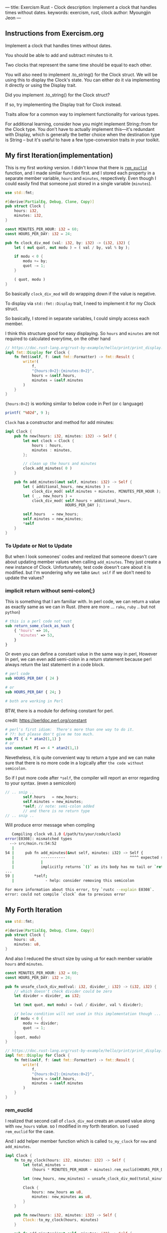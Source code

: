 ---
title: Exercism Rust - Clock
description: Implement a clock that handles times without dates.
keywords: exercism, rust, clock
author: Myoungjin Jeon
---
#+OPTIONS: ^:{}

** Instructions from Exercism.org

Implement a clock that handles times without dates.

You should be able to add and subtract minutes to it.

Two clocks that represent the same time should be equal to each other.

You will also need to implement .to_string() for the Clock struct.
We will be using this to display the Clock's state.
You can either do it via implementing it directly or using the Display trait.

Did you implement .to_string() for the Clock struct?

If so, try implementing the Display trait for Clock instead.

Traits allow for a common way to implement functionality for various types.

For additional learning, consider how you might implement String::from for the Clock type.
You don't have to actually implement this—it's redundant with Display,
which is generally the better choice when the destination type is String -- but
it's useful to have a few type-conversion traits in your toolkit.

** My first Iteration(implementation)

This is my first /working/ version. I didn't know that there is [[https://doc.rust-lang.org/std/?search=rem_euclid][=rem_euclid=]] function, and
I made simliar function first.
and I stored each property in a separate member variable, ~hours~ and ~minutes~, respectively.
Even though I could easily find that someone just stored in a single variable (~minutes~).

#+begin_src rust
  use std::fmt;

  #[derive(PartialEq, Debug, Clone, Copy)]
  pub struct Clock {
      hours: i32,
      minutes: i32,
  }

  const MINUTES_PER_HOUR: i32 = 60;
  const HOURS_PER_DAY: i32 = 24;

  pub fn clock_div_mod (val: i32, by: i32) -> (i32, i32) {
      let ( mut quot, mut modu ) = ( val / by, val % by );

      if modu < 0 {
          modu += by;
          quot -= 1;
      }

      ( quot, modu )
  }
#+end_src


So basically =clock_div_mod= will do wrapping down if the value is negative.

To display via =std::fmt::Display= trait, I need to implement it for my Clock struct.

So basically, I stored in separate variables, I could simply access each member.

I think this structure good for easy displaying. So ~hours~ and ~minutes~ are not required to calculated
everytime, on the other hand 

#+begin_src rust
  // https://doc.rust-lang.org/rust-by-example/hello/print/print_display.html
  impl fmt::Display for Clock {
      fn fmt(&self, f: &mut fmt::Formatter) -> fmt::Result {
          write!(
              f,
              "{hours:0>2}:{minutes:0>2}",
              hours = &self.hours,
              minutes = &self.minutes
          )
      }
  }
#+end_src

={hours:0>2}= is working similar to below code in Perl (or c language)

#+begin_src perl
  printf( "%02d", 9 );
#+end_src


~Clock~ has a constructor and method for add minutes:

#+begin_src rust
  impl Clock {
      pub fn new(hours: i32, minutes: i32) -> Self {
          let mut clock = Clock {
              hours : hours,
              minutes : minutes,
          };

          // clean up the hours and minutes
          clock.add_minutes( 0 )
      }

      pub fn add_minutes(&mut self, minutes: i32) -> Self {
          let ( additional_hours, new_minutes ) =
              clock_div_mod( self.minutes + minutes, MINUTES_PER_HOUR );
          let ( _, new_hours ) =
              clock_div_mod( self.hours + additional_hours,
                             HOURS_PER_DAY );

          self.hours   = new_hours;
          self.minutes = new_minutes;
          *self
      }
  }
#+end_src

*** To Update or Not to Update
But when I look someones' codes and reelized that someone doesn't care about updating
member values when calling =add_minutes=. They just create a new instance of Clock.
Unfortunately, test code doesn't care about it is modified. but I'm wondering
why we take ~&mut self~ if we don't need to update the values?

***  implicit return without semi-colon(;)

This is something that I am familiar with. In perl code, we can return a value as exactly same
as we can in Rust. (there are more ... ~raku~, ~ruby~ .. but not ~python~)

#+begin_src perl
  # this is a perl code not rust
  sub return_some_clock_as_hash {
      { 'hours' => 16,
        'minutes' => 53,
      }
  }
#+end_src

Or even you can define a constant value in the same way in perl,
However In perl, we can even add semi-colon in a return statement because
perl always return the last statement in a code block.

#+begin_src perl
  # perl code
  sub HOURS_PER_DAY { 24 }

  # or
  sub HOURS_PER_DAY { 24; }

  # both are working in Perl

#+end_src

BTW, there is a module for defining constant for perl.

credit: https://perldoc.perl.org/constant

#+begin_src perl
  # perl's first idiom:  There's more than one way to do it.
  # ??: but please don't give me too much.
  sub PI { 4 * atan2(1,1) }
  # or
  use constant PI => 4 * atan2(1,1)

#+end_src

Nevetheless, it is quite convenient way to return a type and we can make sure that
there is no more code in a logically after ~the code without semicolon~.

So if I put more code after =*self=, the compiler will report an error regarding to
your syntax. (even a semicolon)

#+begin_src rust
  // .. snip ..
          self.hours   = new_hours;
          self.minutes = new_minutes;
          *self; // note: semi-colon added
          // and there is no return type
  // .. snip ..
#+end_src

Will produce error message when compling

#+begin_src sh
   Compiling clock v0.1.0 (/path/to/your/code/clock)
error[E0308]: mismatched types
  --> src/main.rs:54:52
   |
54 |     pub fn add_minutes(&mut self, minutes: i32) -> Self {
   |            -----------                             ^^^^ expected struct `Clock`, found `()`
   |            |
   |            implicitly returns `()` as its body has no tail or `return` expression
...
59 |         *self;
   |              - help: consider removing this semicolon

For more information about this error, try `rustc --explain E0308`.
error: could not compile `clock` due to previous error
#+end_src


** My Forth Iteration

#+begin_src rust
  use std::fmt;

  #[derive(PartialEq, Debug, Clone, Copy)]
  pub struct Clock {
      hours: u8,
      minutes: u8,
  }

#+end_src

And also I reduced the struct size by using ~u8~ for each member variable ~hours~ and ~minutes~.


#+begin_src rust
  const MINUTES_PER_HOUR: i32 = 60;
  const HOURS_PER_DAY: i32 = 24;

  pub fn unsafe_clock_div_mod(val: i32, divider_: i32) -> (i32, i32) {
      // which doesn't check divider could be zero
      let divider = divider_ as i32;

      let (mut quot, mut modu) = (val / divider, val % divider);

      // below condition will not used in this implementation though ...
      if modu < 0 {
          modu += divider;
          quot -= 1;
      }
      (quot, modu)
  }

  // https://doc.rust-lang.org/rust-by-example/hello/print/print_display.html
  impl fmt::Display for Clock {
      fn fmt(&self, f: &mut fmt::Formatter) -> fmt::Result {
          write!(
              f,
              "{hours:0>2}:{minutes:0>2}",
              hours = &self.hours,
              minutes = &self.minutes
          )
      }
  }
#+end_src

*** rem_euclid
I realized that second call of =clock_div_mod= creats an unused value along with
~new_hours~ value. so I modified in my forth iteration. so I used =rem_euclid= for the case.

And I add helper member function which is called =to_my_clock= for =new= and =add_minutes=.

#+begin_src rust
  impl Clock {
      fn to_my_clock(hours: i32, minutes: i32) -> Self {
          let total_minutes =
              (hours * MINUTES_PER_HOUR + minutes).rem_euclid(HOURS_PER_DAY * MINUTES_PER_HOUR);

          let (new_hours, new_minutes) = unsafe_clock_div_mod(total_minutes, MINUTES_PER_HOUR);

          Clock {
              hours: new_hours as u8,
              minutes: new_minutes as u8,
          }
      }

      pub fn new(hours: i32, minutes: i32) -> Self {
          Clock::to_my_clock(hours, minutes)
      }

      pub fn add_minutes(&mut self, minutes: i32) -> Self {
          let new_clock = Clock::to_my_clock(self.hours as i32, self.minutes as i32 + minutes);

          // update values
          *self = new_clock;
          *self
      }
  }
#+end_src

I am till not sure I need to separate the values into ~hours~ and ~minutes~, but I guess
it is depends on the situation. I could only guess that If we modify the value less
and display more, it is better idea to separate them. Otherwise, we can keep in a
single member variable.

** Wrapping Up

In this task, I realized that:

 - It is good idea to check out ~std~ method before I create one. (rem_euclid)
 - Implicit way of returning a value is similar to perl or raku.
   - it has simpler syntax
   - we could write them on purpose to detect redundant code afterward.

 - As instruction suggests, to implement ~std::fmt::Display~ is generally good idea
   for better integration with other formatting method.
 * return ~Self~ makes always create a copy of the original value, which seems to
   good idea in general programming which make less side effects.

** TODO 
:LOGBOOK:
- State "TODO"       from              [2022-05-01 Sun 17:43] \\
  should I add more information about it?
  I guess that I need more study before doing that.
:END:
    - how fast coercision of =i32 -> u8= ? instant?
    - =add_minutes= suggests the Clock is mutable or not?


Thank you for reading !!

I am still very confused with Rust language, but it seems worth learning!!
